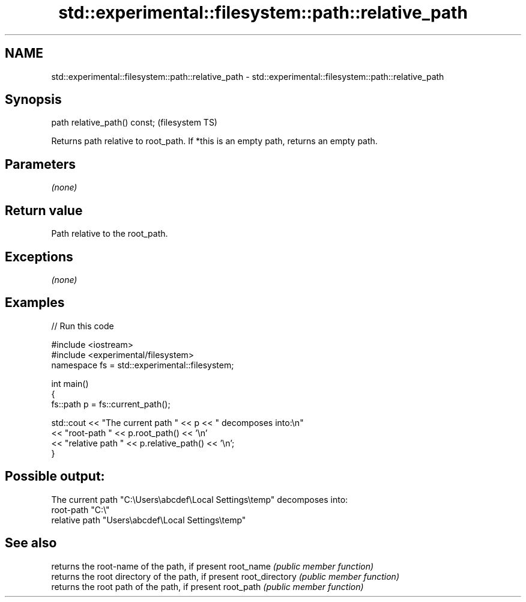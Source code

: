 .TH std::experimental::filesystem::path::relative_path 3 "2020.03.24" "http://cppreference.com" "C++ Standard Libary"
.SH NAME
std::experimental::filesystem::path::relative_path \- std::experimental::filesystem::path::relative_path

.SH Synopsis

path relative_path() const;  (filesystem TS)

Returns path relative to root_path. If *this is an empty path, returns an empty path.

.SH Parameters

\fI(none)\fP

.SH Return value

Path relative to the root_path.

.SH Exceptions

\fI(none)\fP

.SH Examples


// Run this code

  #include <iostream>
  #include <experimental/filesystem>
  namespace fs = std::experimental::filesystem;

  int main()
  {
      fs::path p = fs::current_path();

      std::cout << "The current path " << p << " decomposes into:\\n"
                << "root-path " << p.root_path() << '\\n'
                << "relative path " << p.relative_path() << '\\n';
  }

.SH Possible output:

  The current path "C:\\Users\\abcdef\\Local Settings\\temp" decomposes into:
  root-path "C:\\"
  relative path "Users\\abcdef\\Local Settings\\temp"


.SH See also


               returns the root-name of the path, if present
root_name      \fI(public member function)\fP
               returns the root directory of the path, if present
root_directory \fI(public member function)\fP
               returns the root path of the path, if present
root_path      \fI(public member function)\fP




